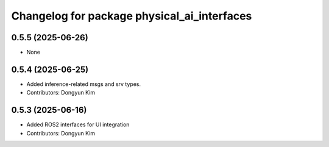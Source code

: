 ^^^^^^^^^^^^^^^^^^^^^^^^^^^^^^^^^^^^^^^^^^^^
Changelog for package physical_ai_interfaces
^^^^^^^^^^^^^^^^^^^^^^^^^^^^^^^^^^^^^^^^^^^^

0.5.5 (2025-06-26)
------------------
* None

0.5.4 (2025-06-25)
------------------
* Added inference-related msgs and srv types.
* Contributors: Dongyun Kim

0.5.3 (2025-06-16)
------------------
* Added ROS2 interfaces for UI integration
* Contributors: Dongyun Kim
